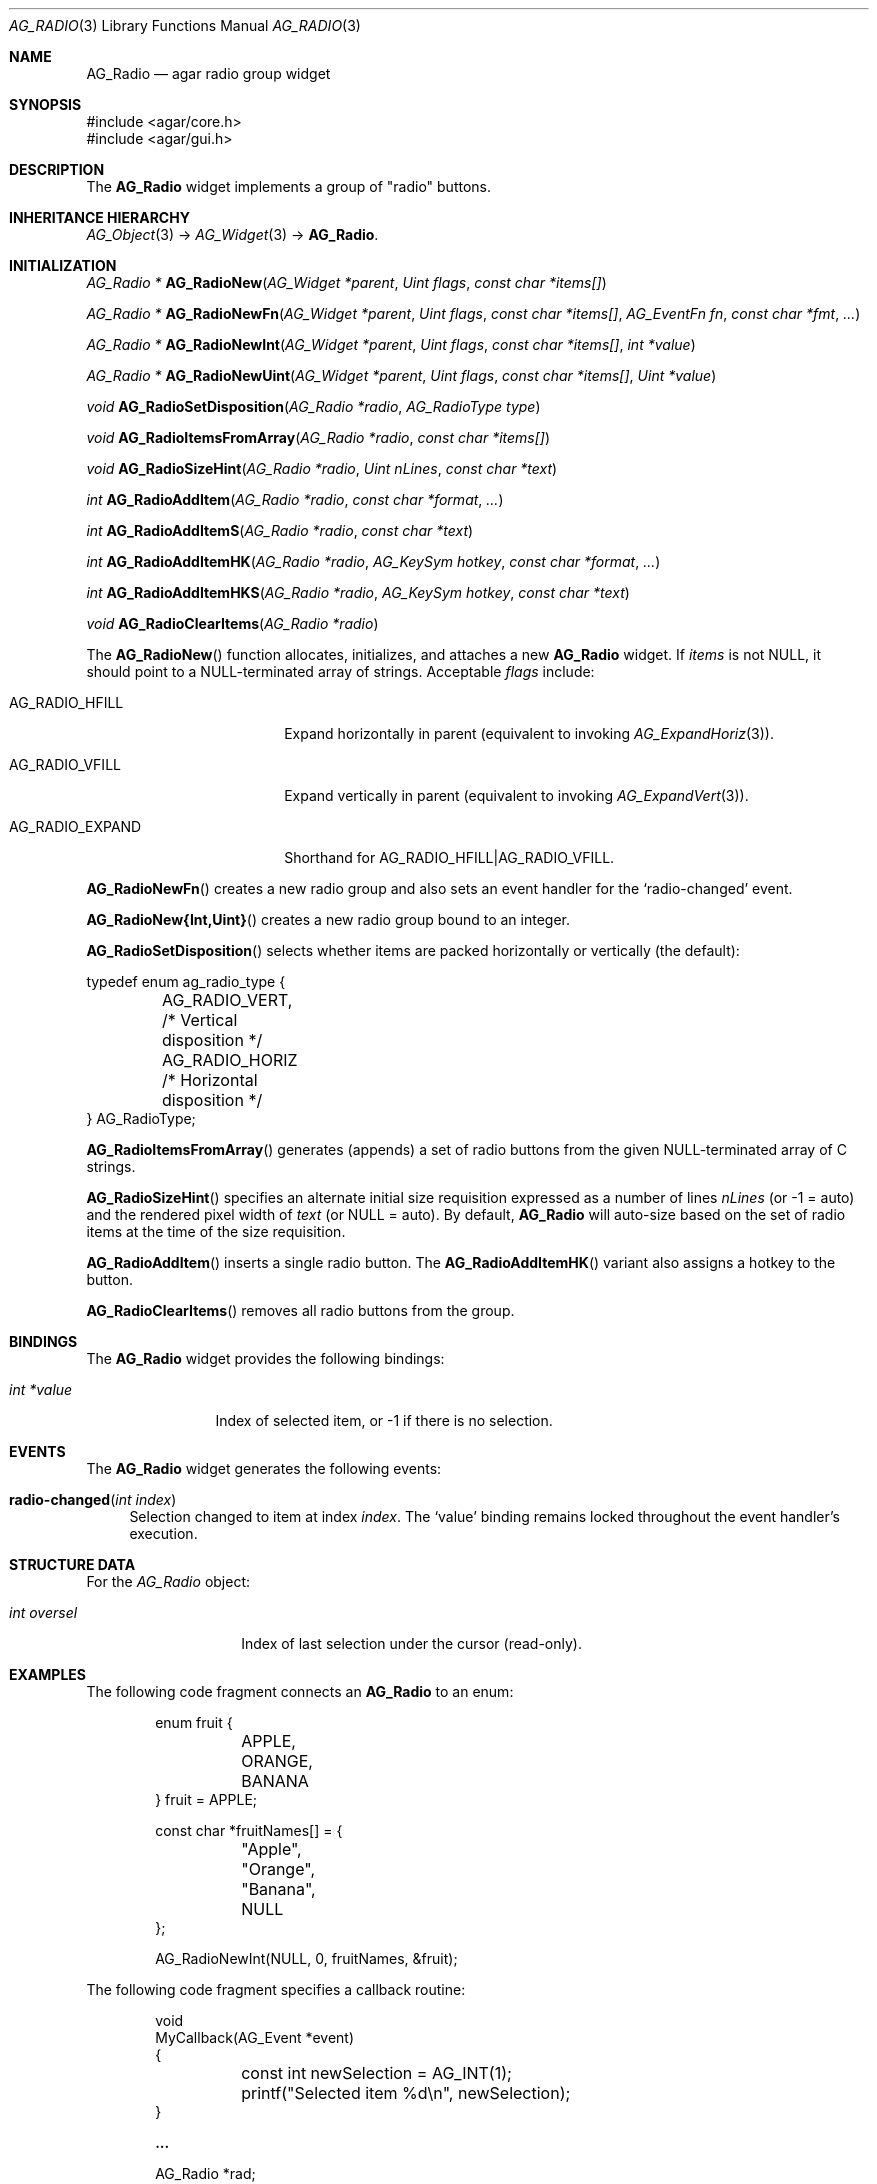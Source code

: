 .\" Copyright (c) 2002-2020 Julien Nadeau Carriere <vedge@csoft.net>
.\" All rights reserved.
.\"
.\" Redistribution and use in source and binary forms, with or without
.\" modification, are permitted provided that the following conditions
.\" are met:
.\" 1. Redistributions of source code must retain the above copyright
.\"    notice, this list of conditions and the following disclaimer.
.\" 2. Redistributions in binary form must reproduce the above copyright
.\"    notice, this list of conditions and the following disclaimer in the
.\"    documentation and/or other materials provided with the distribution.
.\" 
.\" THIS SOFTWARE IS PROVIDED BY THE AUTHOR ``AS IS'' AND ANY EXPRESS OR
.\" IMPLIED WARRANTIES, INCLUDING, BUT NOT LIMITED TO, THE IMPLIED
.\" WARRANTIES OF MERCHANTABILITY AND FITNESS FOR A PARTICULAR PURPOSE
.\" ARE DISCLAIMED. IN NO EVENT SHALL THE AUTHOR BE LIABLE FOR ANY DIRECT,
.\" INDIRECT, INCIDENTAL, SPECIAL, EXEMPLARY, OR CONSEQUENTIAL DAMAGES
.\" (INCLUDING BUT NOT LIMITED TO, PROCUREMENT OF SUBSTITUTE GOODS OR
.\" SERVICES; LOSS OF USE, DATA, OR PROFITS; OR BUSINESS INTERRUPTION)
.\" HOWEVER CAUSED AND ON ANY THEORY OF LIABILITY, WHETHER IN CONTRACT,
.\" STRICT LIABILITY, OR TORT (INCLUDING NEGLIGENCE OR OTHERWISE) ARISING
.\" IN ANY WAY OUT OF THE USE OF THIS SOFTWARE EVEN IF ADVISED OF THE
.\" POSSIBILITY OF SUCH DAMAGE.
.\"
.Dd August 21, 2002
.Dt AG_RADIO 3
.Os
.ds vT Agar API Reference
.ds oS Agar 1.0
.Sh NAME
.Nm AG_Radio
.Nd agar radio group widget
.Sh SYNOPSIS
.Bd -literal
#include <agar/core.h>
#include <agar/gui.h>
.Ed
.Sh DESCRIPTION
.\" IMAGE(http://libagar.org/widgets/AG_Radio.png, "An AG_Radio widget")
The
.Nm
widget implements a group of "radio" buttons.
.Sh INHERITANCE HIERARCHY
.Xr AG_Object 3 ->
.Xr AG_Widget 3 ->
.Nm .
.Sh INITIALIZATION
.nr nS 1
.Ft "AG_Radio *"
.Fn AG_RadioNew "AG_Widget *parent" "Uint flags" "const char *items[]"
.Pp
.Ft "AG_Radio *"
.Fn AG_RadioNewFn "AG_Widget *parent" "Uint flags" "const char *items[]" "AG_EventFn fn" "const char *fmt" "..."
.Pp
.Ft "AG_Radio *"
.Fn AG_RadioNewInt "AG_Widget *parent" "Uint flags" "const char *items[]" "int *value"
.Pp
.Ft "AG_Radio *"
.Fn AG_RadioNewUint "AG_Widget *parent" "Uint flags" "const char *items[]" "Uint *value"
.Pp
.Ft void
.Fn AG_RadioSetDisposition "AG_Radio *radio" "AG_RadioType type"
.Pp
.Ft void
.Fn AG_RadioItemsFromArray "AG_Radio *radio" "const char *items[]"
.Pp
.Ft "void"
.Fn AG_RadioSizeHint "AG_Radio *radio" "Uint nLines" "const char *text"
.Pp
.Ft int
.Fn AG_RadioAddItem "AG_Radio *radio" "const char *format" "..."
.Pp
.Ft int
.Fn AG_RadioAddItemS "AG_Radio *radio" "const char *text"
.Pp
.Ft int
.Fn AG_RadioAddItemHK "AG_Radio *radio" "AG_KeySym hotkey" "const char *format" "..."
.Pp
.Ft int
.Fn AG_RadioAddItemHKS "AG_Radio *radio" "AG_KeySym hotkey" "const char *text"
.Pp
.Ft void
.Fn AG_RadioClearItems "AG_Radio *radio"
.Pp
.nr nS 0
The
.Fn AG_RadioNew
function allocates, initializes, and attaches a new
.Nm
widget.
If
.Fa items
is not NULL, it should point to a NULL-terminated array of strings.
Acceptable
.Fa flags
include:
.Bl -tag -width "AG_RADIO_EXPAND "
.It AG_RADIO_HFILL
Expand horizontally in parent (equivalent to invoking
.Xr AG_ExpandHoriz 3 ) .
.It AG_RADIO_VFILL
Expand vertically in parent (equivalent to invoking
.Xr AG_ExpandVert 3 ) .
.It AG_RADIO_EXPAND
Shorthand for
.Dv AG_RADIO_HFILL|AG_RADIO_VFILL .
.El
.Pp
.Fn AG_RadioNewFn
creates a new radio group and also sets an event handler for the
.Sq radio-changed
event.
.Pp
.Fn AG_RadioNew{Int,Uint}
creates a new radio group bound to an integer.
.Pp
.Fn AG_RadioSetDisposition
selects whether items are packed horizontally or vertically (the default):
.Bd -literal
typedef enum ag_radio_type {
	AG_RADIO_VERT,                  /* Vertical disposition */
	AG_RADIO_HORIZ                  /* Horizontal disposition */
} AG_RadioType;
.Ed
.Pp
.Fn AG_RadioItemsFromArray
generates (appends) a set of radio buttons from the given NULL-terminated
array of C strings.
.Pp
.Fn AG_RadioSizeHint
specifies an alternate initial size requisition expressed as a number
of lines
.Fa nLines
(or -1 = auto)
and the rendered pixel width of
.Fa text
(or NULL = auto).
By default,
.Nm
will auto-size based on the set of radio items at the time of the size
requisition.
.Pp
.Fn AG_RadioAddItem
inserts a single radio button.
The
.Fn AG_RadioAddItemHK
variant also assigns a hotkey to the button.
.Pp
.Fn AG_RadioClearItems
removes all radio buttons from the group.
.Sh BINDINGS
The
.Nm
widget provides the following bindings:
.Pp
.Bl -tag -compact -width "int *value"
.It Va int *value
Index of selected item, or -1 if there is no selection.
.El
.Sh EVENTS
The
.Nm
widget generates the following events:
.Bl -tag -width 2n
.It Fn radio-changed "int index"
Selection changed to item at index
.Fa index .
The
.Sq value
binding remains locked throughout the event handler's execution.
.El
.Sh STRUCTURE DATA
For the
.Ft AG_Radio
object:
.Bl -tag -width "int oversel "
.It Ft int oversel
Index of last selection under the cursor (read-only).
.El
.Sh EXAMPLES
The following code fragment connects an
.Nm
to an enum:
.Bd -literal -offset indent
enum fruit {
	APPLE,
	ORANGE,
	BANANA
} fruit = APPLE;

const char *fruitNames[] = {
	"Apple",
	"Orange",
	"Banana",
	NULL
};

AG_RadioNewInt(NULL, 0, fruitNames, &fruit);
.Ed
.Pp
The following code fragment specifies a callback routine:
.Bd -literal -offset indent
void
MyCallback(AG_Event *event)
{
	const int newSelection = AG_INT(1);

	printf("Selected item %d\\n", newSelection);
}

.Li ...

AG_Radio *rad;

rad = AG_RadioNewFn(NULL, 0, fruitNames, MyCallback, NULL);
AG_BindInt(rad, "value", &fruit);
.Ed
.Sh SEE ALSO
.Xr AG_Intro 3 ,
.Xr AG_Widget 3 ,
.Xr AG_Window 3
.Sh HISTORY
The
.Nm
widget first appeared in Agar 1.0.
.Fn AG_RadioSetDisposition
appeared in Agar 1.6.0.
